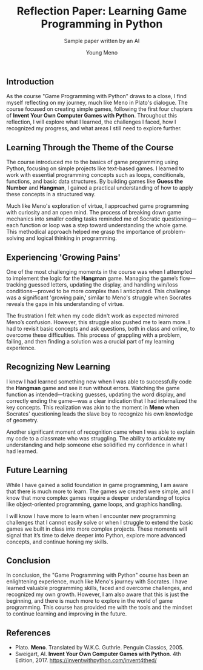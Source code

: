 
#+TITLE: Reflection Paper: Learning Game Programming in Python
#+AUTHOR: Young Meno
#+SUBTITLE: Sample paper written by an AI

** Introduction

As the course "Game Programming with Python" draws to a close, I find
myself reflecting on my journey, much like Meno in Plato's
dialogue. The course focused on creating simple games, following the
first four chapters of *Invent Your Own Computer Games with
Python*. Throughout this reflection, I will explore what I learned, the
challenges I faced, how I recognized my progress, and what areas I
still need to explore further.

** Learning Through the Theme of the Course

The course introduced me to the basics of game programming using
Python, focusing on simple projects like text-based games. I learned
to work with essential programming concepts such as loops,
conditionals, functions, and basic data structures. By building games
like *Guess the Number* and *Hangman*, I gained a practical understanding
of how to apply these concepts in a structured way.

Much like Meno's exploration of virtue, I approached game programming
with curiosity and an open mind. The process of breaking down game
mechanics into smaller coding tasks reminded me of Socratic
questioning—each function or loop was a step toward understanding the
whole game. This methodical approach helped me grasp the importance of
problem-solving and logical thinking in programming.

** Experiencing 'Growing Pains'

One of the most challenging moments in the course was when I attempted
to implement the logic for the *Hangman* game. Managing the game’s
flow—tracking guessed letters, updating the display, and handling
win/loss conditions—proved to be more complex than I anticipated. This
challenge was a significant 'growing pain,' similar to Meno's struggle
when Socrates reveals the gaps in his understanding of virtue.

The frustration I felt when my code didn't work as expected mirrored
Meno’s confusion. However, this struggle also pushed me to learn
more. I had to revisit basic concepts and ask questions, both in class
and online, to overcome these difficulties. This process of grappling
with a problem, failing, and then finding a solution was a crucial
part of my learning experience.

** Recognizing New Learning

I knew I had learned something new when I was able to successfully
code the *Hangman* game and see it run without errors. Watching the game
function as intended—tracking guesses, updating the word display, and
correctly ending the game—was a clear indication that I had
internalized the key concepts. This realization was akin to the moment
in *Meno* when Socrates' questioning leads the slave boy to recognize
his own knowledge of geometry.

Another significant moment of recognition came when I was able to
explain my code to a classmate who was struggling. The ability to
articulate my understanding and help someone else solidified my
confidence in what I had learned.

** Future Learning

While I have gained a solid foundation in game programming, I am aware
that there is much more to learn. The games we created were simple,
and I know that more complex games require a deeper understanding of
topics like object-oriented programming, game loops, and graphics
handling.

I will know I have more to learn when I encounter new programming
challenges that I cannot easily solve or when I struggle to extend the
basic games we built in class into more complex projects. These
moments will signal that it’s time to delve deeper into Python,
explore more advanced concepts, and continue honing my skills.

** Conclusion

In conclusion, the "Game Programming with Python" course has been an
enlightening experience, much like Meno's journey with Socrates. I
have learned valuable programming skills, faced and overcome
challenges, and recognized my own growth. However, I am also aware
that this is just the beginning, and there is much more to explore in
the world of game programming. This course has provided me with the
tools and the mindset to continue learning and improving in the
future.

** References

- Plato. *Meno*. Translated by W.K.C. Guthrie. Penguin Classics, 2005.
- Sweigart, Al. *Invent Your Own Computer Games with Python*. 4th Edition, 2017. https://inventwithpython.com/invent4thed/
